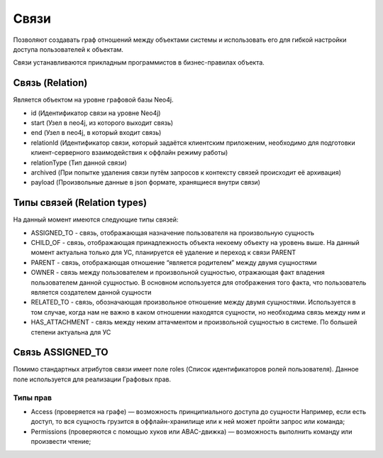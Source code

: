 Связи
=====

Позволяют создавать граф отношений между объектами системы и использовать его для гибкой настройки доступа пользователей к объектам. 

Связи устанавливаются прикладным программистов в бизнес-правилах объекта. 

Связь (Relation)
++++++++++++++++

Является объектом на уровне графовой базы Neo4j.

*   id (Идентификатор связи на уровне Neo4j)
*   start (Узел в neo4j, из которого выходит связь)
*   end (Узел в neo4j, в который входит связь)
*   relationId (Идентификатор связи, который задаётся клиентским приложеним,
    необходимо для подготовки клиент-серверного взаимодействия к оффлайн режиму работы)
*   relationType (Тип данной связи)
*   archived (При попытке удаления связи путём запросов к контексту связей происходит её архивация)
*   payload (Произвольные данные в json формате, хранящиеся внутри связи)

Типы связей (Relation types)
++++++++++++++++++++++++++++

На данный момент имеются следующие типы связей:

*   ASSIGNED_TO - связь, отображающая назначение пользователя на произвольную сущность
*   CHILD_OF - связь, отображающая принадлежность объекта некоему объекту на уровень выше.
    На данный момент актуальна только для УС, планируется её удаление и переход к связи PARENT
*   PARENT - связь, отображающая отношение “является родителем” между двумя сущностями
*   OWNER - связь между пользователем и произвольной сущностью, отражающая факт владения пользователем данной сущностью.
    В основном используется для отображения того факта, что пользователь является создателем данной сущности
*   RELATED_TO - связь, обозначающая произвольное отношение между двумя сущностями.
    Используется в том случае, когда нам не важно в каком отношении находятся сущности, но необходима связь между ним                                                                                                                                                                                                                                                                                                                                                  и
*   HAS_ATTACHMENT - связь между неким аттачментом и произвольной сущностью в системе. По большей степени актуальна для УС

Связь ASSIGNED_TO
+++++++++++++++++

Помимо стандартных атрибутов связи имеет поле roles (Список идентификаторов ролей пользователя).
Данное поле используется для реализации Графовых прав.

Типы прав
`````````

*   Access (проверяется на графе) — возможность принципиального доступа до сущности
    Например, если есть доступ, то вся сущность грузится в оффлайн-хранилище или к ней может пройти запрос или команда;
*   Permissions (проверяются с помощью хуков или ABAC-движка) — возможность выполнить команду или произвести чтение;